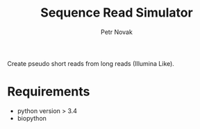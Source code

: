 #+TITLE:  Sequence Read Simulator
#+AUTHOR: Petr Novak

Create pseudo short reads from long reads (Illumina Like). 

* Requirements
- python version > 3.4
- biopython

